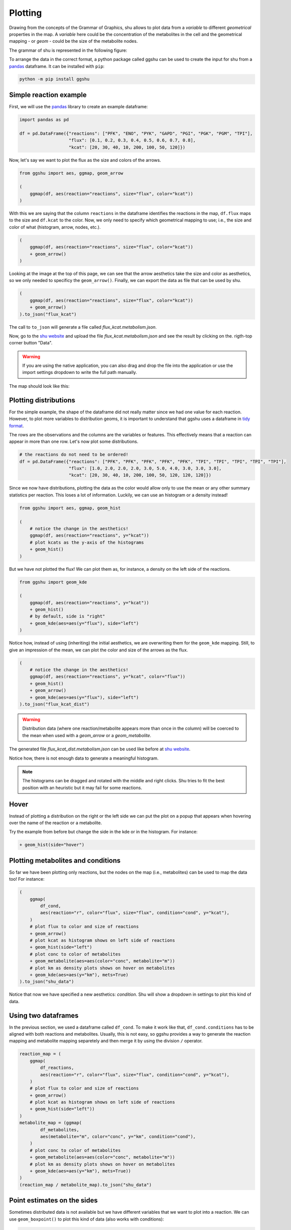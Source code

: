 Plotting
========

Drawing from the concepts of the Grammar of Graphics, shu allows to plot data
from a *variable* to different *geometrical* properties in the map. A
*variable* here could be the concentration of the metabolites in the cell and
the geometrical mapping - or *geom* - could be the size of the metabolite
nodes.

The grammar of shu is represented in the following figure:

.. image:: img/schema.png
  :alt: Shu grammar graphics schema.

To arrange the data in the correct format, a python package called ggshu can be
used to create the input for shu from a `pandas`_ dataframe. It can be installed with ``pip``:

.. code-block:: bash

  python -m pip install ggshu

Simple reaction example
-----------------------

First, we will use the `pandas`_ library to create an example dataframe:

.. code-block:: python

   import pandas as pd

   df = pd.DataFrame({"reactions": ["PFK", "ENO", "PYK", "GAPD", "PGI", "PGK", "PGM", "TPI"],
                      "flux": [0.1, 0.2, 0.3, 0.4, 0.5, 0.6, 0.7, 0.8],
                      "kcat": [20, 30, 40, 10, 200, 100, 50, 120]})

Now, let's say we want to plot the flux as the size and colors of the arrows.

.. code-block:: python

   from ggshu import aes, ggmap, geom_arrow

   (
       ggmap(df, aes(reaction="reactions", size="flux", color="kcat"))
   )

With this we are saying that the column ``reactions`` in the dataframe identifies the reactions
in the map, ``df.flux`` maps to the size and ``df.kcat`` to the color. Now, we only need to specify
which geometrical mapping to use; i.e., the size and color of what (histogram, arrow, nodes, etc.).

.. code-block:: python

   (
       ggmap(df, aes(reaction="reactions", size="flux", color="kcat"))
       + geom_arrow()
   )

Looking at the image at the top of this page, we can see that the arrow aesthetics take the size and color
as aesthetics, so we only needed to specificy the ``geom_arrow()``. Finally, we can export the data as file
that can be used by shu.

.. code-block:: python

   (
       ggmap(df, aes(reaction="reactions", size="flux", color="kcat"))
       + geom_arrow()
   ).to_json("flux_kcat")

The call to ``to_json`` will generate a file called `flux_kcat.metabolism.json`.

Now, go to the `shu website`_ and upload the file `flux_kcat.metabolism.json` and see the result by clicking on the.
rigth-top corner button "Data".

.. warning::
  If you are using the native application, you can also drag and drop the file into the application or use the import
  settings dropdown to write the full path manually.

The map should look like this:

.. image:: img/geom_arrow_screen.png
  :alt: Arrows plotted in shu.

Plotting distributions
----------------------

For the simple example, the shape of the dataframe did not really matter since
we had one value for each reaction. However, to plot more variables to
distribution geoms, it is important to understand that ggshu uses a dataframe
in `tidy format`_.

The rows are the observations and the columns are the variables or features. This effectively means that a reaction
can appear in more than one row. Let's now plot some distributions.

.. code-block:: python

   # the reactions do not need to be ordered!
   df = pd.DataFrame({"reactions": ["PFK", "PFK", "PFK", "PFK", "PFK", "TPI", "TPI", "TPI", "TPI", "TPI"],
                      "flux": [1.0, 2.0, 2.0, 2.0, 3.0, 5.0, 4.0, 3.0, 3.0, 3.0],
                      "kcat": [20, 30, 40, 10, 200, 100, 50, 120, 120, 120]})

Since we now have distributions, plotting the data as the color would allow only to use the mean or any other
summary statistics per reaction. This loses a lot of information. Luckily, we can use an histogram or a density instead!

.. code-block:: python

   from ggshu import aes, ggmap, geom_hist

   (
       # notice the change in the aesthetics!
       ggmap(df, aes(reaction="reactions", y="kcat"))
       # plot kcats as the y-axis of the histograms
       + geom_hist()
   )

But we have not plotted the flux! We can plot them as, for instance, a density on the left side of the reactions.

.. code-block:: python

   from ggshu import geom_kde

   (
       ggmap(df, aes(reaction="reactions", y="kcat"))
       + geom_hist()
       # by default, side is "right"
       + geom_kde(aes=aes(y="flux"), side="left")
   )

Notice how, instead of using (inheriting) the initial aesthetics, we are overwriting them for the ``geom_kde`` mapping.
Still, to give an impression of the mean, we can plot the color and size of the arrows as the flux.

.. code-block:: python

   (
       # notice the change in the aesthetics!
       ggmap(df, aes(reaction="reactions", y="kcat", color="flux"))
       + geom_hist()
       + geom_arrow()
       + geom_kde(aes=aes(y="flux"), side="left")
   ).to_json("flux_kcat_dist")

.. warning::

   Distribution data (where one reaction/metabolite appears more than once in the column) will be coerced to the mean when used with a `geom_arrow` or a `geom_metabolite`.

The generated file `flux_kcat_dist.metabolism.json` can be used like before at `shu website`_.

.. image:: img/geom_dist_screen.png
  :alt: Distributions plotted in shu.

Notice how, there is not enough data to generate a meaningful histogram.

.. note::

   The histograms can be dragged and rotated with the middle and right clicks. Shu tries to fit the best position with an heuristic but it may fail for some reactions.

Hover
-----

Instead of plotting a distribution on the right or the left side we can put the plot
on a popup that appears when hovering over the name of the reaction or a metabolite.

Try the example from before but change the side in the kde or in the histogram. For instance:

.. code-block:: python

       + geom_hist(side="hover")

Plotting metabolites and conditions
-----------------------------------

So far we have been plotting only reactions, but the nodes on the map (i.e., metabolites)
can be used to map the data too! For instance:

.. code-block:: python

    (
        ggmap(
            df_cond,
            aes(reaction="r", color="flux", size="flux", condition="cond", y="kcat"),
        )
        # plot flux to color and size of reactions
        + geom_arrow()
        # plot kcat as histogram shows on left side of reactions
        + geom_hist(side="left")
        # plot conc to color of metabolites
        + geom_metabolite(aes=aes(color="conc", metabolite="m"))
        # plot km as density plots shows on hover on metabolites
        + geom_kde(aes=aes(y="km"), mets=True)
    ).to_json("shu_data")

Notice that now we have specified a new aesthetics: `condition`. Shu will show a dropdown in settings to plot this kind of data.

Using two dataframes
--------------------

In the previous section, we used a dataframe called ``df_cond``. To make it work like that,
``df_cond.conditions`` has to be aligned with both reactions and metabolites. Usually, this is not easy, so ggshu provides a way to generate the reaction mapping and metabolite mapping separetely and then merge it by using the division ``/`` operator.

.. code-block:: python

    reaction_map = (
        ggmap(
            df_reactions,
            aes(reaction="r", color="flux", size="flux", condition="cond", y="kcat"),
        )
        # plot flux to color and size of reactions
        + geom_arrow()
        # plot kcat as histogram shows on left side of reactions
        + geom_hist(side="left"))
    )
    metabolite_map = (ggmap(
            df_metabolites,
            aes(metabolite="m", color="conc", y="km", condition="cond"),
        )
        # plot conc to color of metabolites
        + geom_metabolite(aes=aes(color="conc", metabolite="m"))
        # plot km as density plots shows on hover on metabolites
        + geom_kde(aes=aes(y="km"), mets=True))
    )
    (reaction_map / metabolite_map).to_json("shu_data")

Point estimates on the sides
----------------------------
Sometimes distributed data is not available but we have different variables that we want to plot into a reaction. We can use ``geom_boxpoint()`` to plot this kind of data (also works with conditions):

.. code-block:: python

   from ggshu import geom_boxpoint

   (
      # this is the same dataframe as in the distribution example
       ggmap(df, aes(reaction="reactions", y="flux", color="kcat"))
       + geom_kde(side="left")
       # instead of geom_arrow, use a boxpoint
       + geom_boxpoint()
   ).to_json("flux_kcat_dist")

.. image:: img/geom_boxpoint_screen.png
  :alt: Distributions and point estimates plotted in shu.

Data Format
-----------

If `ggshu` is not enough, you can check the lower level data format that shu uses (the ouput that `ggshu` generates) in the `API documentation`_.

.. _pandas: http://pandas.pydata.org/
.. _tidy format: https://vita.had.co.nz/papers/tidy-data.html 
.. _shu website: https://biosustain.github.io/shu
.. _API documentation: https://docs.rs/shu/latest/shu/data/struct.Data.html
